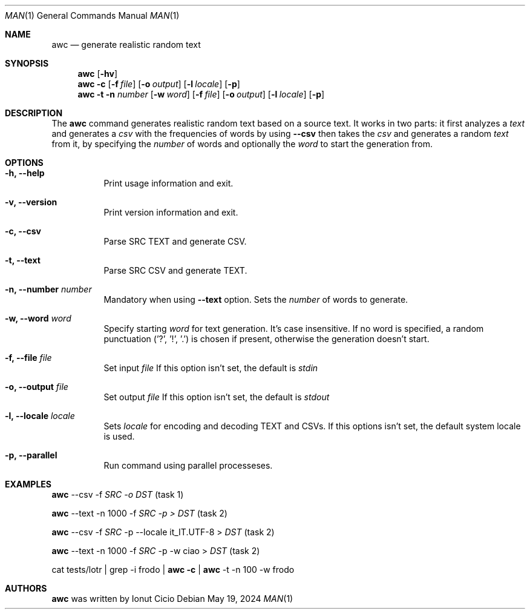 .Dd $Mdocdate: May 19 2024 $
.Dt MAN 1
.Os
.Sh NAME 
.Nm awc
.Nd generate realistic random text
.Sh SYNOPSIS 
.Nm awc
.Op Fl hv
.Nm awc
.Fl c
.Op Fl f Ar file
.Op Fl o Ar output
.Op Fl l Ar locale
.Op Fl p
.Nm awc
.Fl t
.Fl n Ar number
.Op Fl w Ar word
.Op Fl f Ar file
.Op Fl o Ar output
.Op Fl l Ar locale
.Op Fl p
.Sh DESCRIPTION
The
.Nm
command generates realistic random text based on a source text.
It works in two parts: it first analyzes a 
.Ar text 
and generates a
.Ar csv
with the frequencies of words by using  
.Fl -csv
then takes the
.Ar csv
and generates a random 
.Ar text
from it, by specifying the 
.Ar number
of words and optionally the
.Ar word
to start the generation from.
.Sh OPTIONS
.Bl -tag -width Ds
.It Fl h, -help
Print usage information and exit.
.It Fl v, -version
Print version information and exit.
.It Fl c, -csv 
Parse SRC TEXT and generate CSV. 
.It Fl t, -text
Parse SRC CSV and generate TEXT.
.It Fl n, -number Ar number
Mandatory when using 
.Fl -text
option. Sets the 
.Ar number
of words to generate.
.It Fl w, -word Ar word
Specify starting 
.Ar word
for text generation. It's case insensitive. If no word is specified, a random punctuation ('?', '!', '.') is chosen if present, otherwise the generation doesn't start. 
.It Fl f, -file Ar file
Set input 
.Ar file
If this option isn't set, the default is 
.Ar stdin
.It Fl o, -output Ar file
Set output 
.Ar file
If this option isn't set, the default is 
.Ar stdout
.It Fl l, -locale Ar locale
Sets 
.Ar locale
for encoding and decoding TEXT and CSVs. If this options isn't set, the default system locale is used.
.It Fl p, -parallel
Run command using parallel processeses.
.Sh EXAMPLES

.Nm awc 
--csv -f 
.Ar SRC -o 
.Ar DST 
(task 1)

.Nm awc 
--text -n 1000 -f 
.Ar SRC -p > 
.Ar DST 
(task 2)

.Nm awc 
--csv -f 
.Ar SRC 
-p --locale it_IT.UTF-8 > 
.Ar DST 
(task 2)

.Nm awc 
--text -n 1000 -f
.Ar SRC
-p -w ciao > 
.Ar DST 
(task 2)

cat tests/lotr | grep -i frodo | 
.Nm awc -c 
| 
.Nm awc 
-t -n 100 -w frodo 

.Sh AUTHORS
.Nm awc
was written by Ionut Cicio
